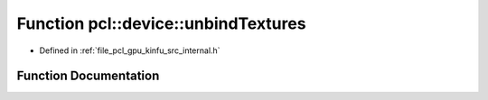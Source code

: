 .. _exhale_function_kinfu_2src_2internal_8h_1a2c31c776624f58c01e78e9a6d8a69914:

Function pcl::device::unbindTextures
====================================

- Defined in :ref:`file_pcl_gpu_kinfu_src_internal.h`


Function Documentation
----------------------


.. doxygenfunction:: pcl::device::unbindTextures()
